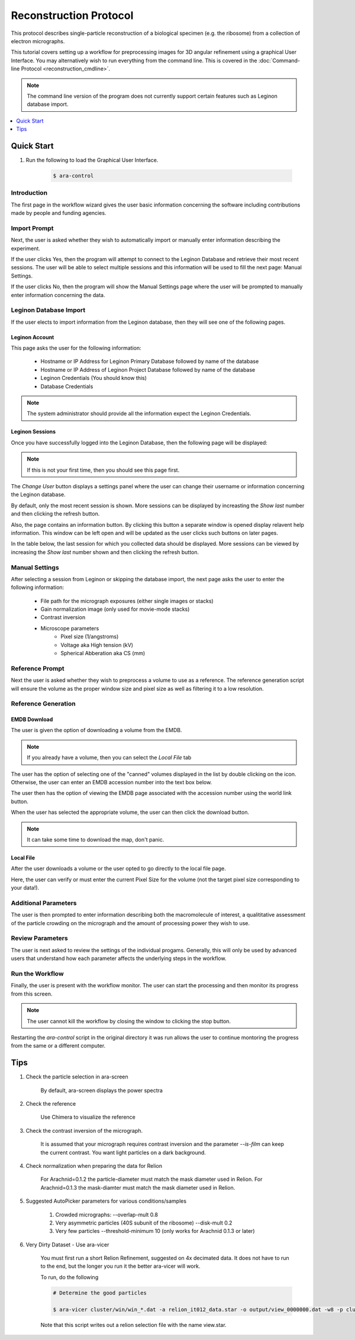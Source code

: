 =======================
Reconstruction Protocol
=======================

This protocol describes single-particle reconstruction of a biological specimen (e.g. the ribosome) 
from a collection of electron micrographs. 

This tutorial covers setting up a workflow for preprocessing images for 3D angular refinement using
a graphical User Interface. You may alternatively wish to run everything from the command line. This 
is covered in the  :doc:`Command-line Protocol <reconstruction_cmdline>`.

.. note::

	The command line version of the program does not currently support certain features
	such as Leginon database import.

.. contents:: 
	:depth: 1
	:local:
	:backlinks: none
	
Quick Start
===========

#. Run the following to load the Graphical User Interface.

	.. sourcecode:: sh
	
		$ ara-control

Introduction
------------
	
The first page in the workflow wizard gives the user basic information
concerning the software including contributions made by people and funding
agencies.
	
	.. image:: images/wizard_screen_shot_0000.png
		:scale: 20%
		:target: content_

	.. _content:

	.. container:: content
		
		.. image:: images/wizard_screen_shot_0000.png
		
Import Prompt
-------------

Next, the user is asked whether they wish to automatically import or manually enter information 
describing the experiment.

If the user clicks Yes, then the program will attempt to connect to the Leginon Database and retrieve 
their most recent sessions. The user will be able to select multiple sessions and this information will 
be used to fill the next page: Manual Settings.

If the user clicks No, then the program will show the Manual Settings page where the user will be prompted 
to manually enter information concerning the data.

	.. image:: images/wizard_screen_shot_0010.png
		:scale: 20%
		:target: content02_

	.. _content02:

	.. container:: content
		
		.. image:: images/wizard_screen_shot_0010.png

Leginon Database Import
-----------------------

If the user elects to import information from the Leginon database, then they will see one of
the following pages.

Leginon Account
~~~~~~~~~~~~~~~

This page asks the user for the following information:
	
	- Hostname or IP Address for Leginon Primary Database followed by name of the database
	- Hostname or IP Address of Leginon Project Database followed by name of the database
	- Leginon Credentials (You should know this)
	- Database Credentials
	
.. note::
	
	The system administrator should provide all the information expect the Leginon Credentials.

.. image:: images/wizard_screen_shot_0022.png
	:scale: 20%
	:target: content03_

.. _content03:

.. container:: content
	
	.. image:: images/wizard_screen_shot_0022.png

Leginon Sessions
~~~~~~~~~~~~~~~~

Once you have successfully logged into the Leginon Database, then the following page will be displayed:

.. note::

	If this is not your first time, then you should see this page first.
	
The `Change User` button displays a settings panel where the user can change their username or information
concerning the Leginon database.

By default, only the most recent session is shown. More sessions can be displayed by increasting the
`Show last` number and then clicking the refresh button.

Also, the page contains an information button. By clicking this button a separate window is opened
display relavent help information. This window can be left open and will be updated as the user
clicks such buttons on later pages.

In the table below, the last session for which you collected data should be displayed. More sessions
can be viewed by increasing the `Show last` number shown and then clicking the refresh button.

.. image:: images/wizard_screen_shot_0020.png
	:scale: 20%
	:target: content04_

.. _content04:

.. container:: content
	
	.. image:: images/wizard_screen_shot_0020.png

Manual Settings
---------------

After selecting a session from Leginon or skipping the database import, the next page asks the user
to enter the following information:

	- File path for the micrograph exposures (either single images or stacks)
	- Gain normalization image (only used for movie-mode stacks)
	- Contrast inversion
	- Microscope parameters
		- Pixel size (1/angstroms)
		- Voltage aka High tension (kV)
		- Spherical Abberation aka CS (mm)
	
.. image:: images/wizard_screen_shot_0030.png
	:scale: 20%
	:target: content06_

.. _content06:

.. container:: content
	
	.. image:: images/wizard_screen_shot_0030.png

Reference Prompt
----------------

Next the user is asked whether they wish to preprocess a volume to use as a
reference. The reference generation script will ensure the volume as the 
proper window size and pixel size as well as filtering it to a low resolution.

.. image:: images/wizard_screen_shot_0040.png
	:scale: 20%
	:target: content07_

.. _content07:

.. container:: content
	
	.. image:: images/wizard_screen_shot_0040.png

Reference Generation
--------------------

EMDB Download
~~~~~~~~~~~~~

The user is given the option of downloading a volume from the EMDB.

.. note::
	
	If you already have a volume, then you can select the `Local File` tab

The user has the option of selecting one of the "canned" volumes displayed in the list by double clicking
on the icon. Otherwise, the user can enter an EMDB accession number into the text box below.

The user then has the option of viewing the EMDB page associated with the accession number using
the world link button.

When the user has selected the appropriate volume, the user can then click the download button.

.. note::

	It can take some time to download the map, don't panic.

.. image:: images/wizard_screen_shot_0052.png
	:scale: 20%
	:target: content08_

.. _content08:

.. container:: content
	
	.. image:: images/wizard_screen_shot_0052.png

Local File
~~~~~~~~~~

After the user downloads a volume or the user opted to go directly to the local file page.

Here, the user can verify or must enter the current Pixel Size for the volume (not the target pixel size
corresponding to your data!).
	
.. image:: images/wizard_screen_shot_0050.png
	:scale: 20%
	:target: content09_

.. _content09:

.. container:: content
	
	.. image:: images/wizard_screen_shot_0050.png

Additional Parameters
---------------------

The user is then prompted to enter information describing both the macromolecule of interest, 
a qualititative assessment of the particle crowding on the micrograph and the amount of 
processing power they wish to use.

.. image:: images/wizard_screen_shot_0060.png
	:scale: 20%
	:target: content10_

.. _content10:

.. container:: content
	
	.. image:: images/wizard_screen_shot_0060.png

Review Parameters
-----------------

The user is next asked to review the settings of the individual progams. Generally, this
will only be used by advanced users that understand how each parameter affects the underlying
steps in the workflow.

.. image:: images/wizard_screen_shot_0070.png
	:scale: 20%
	:target: content11_

.. _content11:

.. container:: content
	
	.. image:: images/wizard_screen_shot_0070.png
	
Run the Workflow
----------------

Finally, the user is present with the workflow monitor. The user can start
the processing and then monitor its progress from this screen.

.. note::

	The user cannot kill the workflow by closing the window to clicking
	the stop button.

Restarting the `ara-control` script in the original directory it was run allows the user
to continue montoring the progress from the same or a different computer.

.. image:: images/wizard_screen_shot_0080.png
	:scale: 20%
	:target: content12_

.. _content12:

.. container:: content
	
	.. image:: images/wizard_screen_shot_0080.png



Tips
====

1. Check the particle selection in ara-screen
	
	By default, ara-screen displays the power spectra

2. Check the reference
	
	Use Chimera to visualize the reference

3. Check the contrast inversion of the micrograph.
	
	It is assumed that your micrograph requires contrast inversion and the parameter `--is-film` 
	can keep the current contrast. You want light particles on a dark background.

4. Check normalization when preparing the data for Relion

	For Arachnid=0.1.2 the particle-diameter must match the mask diameter used in Relion.
	For Arachnid=0.1.3 the mask-diamter must match the mask diameter used in Relion.

5. Suggested AutoPicker parameters for various conditions/samples

	1. Crowded micrographs: --overlap-mult 0.8
	2. Very asymmetric particles (40S subunit of the ribosome) --disk-mult 0.2 
	3. Very few particles --threshold-minimum 10 (only works for Arachnid 0.1.3 or later)

6. Very Dirty Dataset - Use ara-vicer

	You must first run a short Relion Refinement, suggested on 4x decimated data. It does not have to run to the end, but 
	the longer you run it the better ara-vicer will work.
	
	To run, do the following
	
	.. sourcecode:: sh
		
		# Determine the good particles
		
		$ ara-vicer cluster/win/win_*.dat -a relion_it012_data.star -o output/view_0000000.dat -w8 -p cluster/data/params.dat 
		
	Note that this script writes out a relion selection file with the name view.star.


